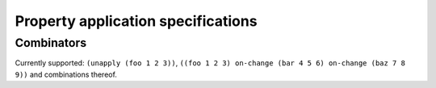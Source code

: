Property application specifications
===================================

Combinators
-----------

Currently supported: ``(unapply (foo 1 2 3))``, ``((foo 1 2 3) on-change (bar
4 5 6) on-change (baz 7 8 9))`` and combinations thereof.

